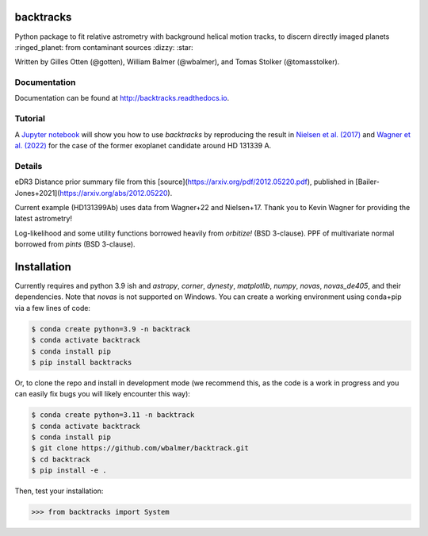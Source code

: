 backtracks
==========

.. image:: https://img.shields.io/pypi/v/backtracks
   :target: https://pypi.python.org/pypi/backtracks

.. image:: https://github.com/wbalmer/backtracks/actions/workflows/main.yml/badge.svg
   :target: https://github.com/wbalmer/backtracks/actions

.. image:: https://img.shields.io/readthedocs/backtracks
   :target: http://backtracks.readthedocs.io

.. image:: https://img.shields.io/github/license/wbalmer/backtracks
   :target: https://github.com/wbalmer/backtracks/blob/main/LICENSE


Python package to fit relative astrometry with background helical motion tracks, to discern directly imaged planets :ringed_planet: from contaminant sources :dizzy: :star:

Written by Gilles Otten (@gotten), William Balmer (@wbalmer), and Tomas Stolker (@tomasstolker).

Documentation
-------------

Documentation can be found at `http://backtracks.readthedocs.io <https://backtracks.readthedocs.io/en/latest/>`_.

Tutorial
--------

A `Jupyter notebook <https://backtracks.readthedocs.io/en/latest/tutorial.html>`_ will show you how to use `backtracks` by reproducing the result in `Nielsen et al. (2017) <https://ui.adsabs.harvard.edu/abs/2017AJ....154..218N/abstract>`_ and `Wagner et al. (2022) <https://ui.adsabs.harvard.edu/abs/2022AJ....163...80W/abstract>`_ for the case of the former exoplanet candidate around HD 131339 A.


Details
-------

eDR3 Distance prior summary file from this [source](https://arxiv.org/pdf/2012.05220.pdf), published in [Bailer-Jones+2021](https://arxiv.org/abs/2012.05220).

Current example (HD131399Ab) uses data from Wagner+22 and Nielsen+17. Thank you to Kevin Wagner for providing the latest astrometry!

Log-likelihood and some utility functions borrowed heavily from `orbitize!` (BSD 3-clause).
PPF of multivariate normal borrowed from `pints` (BSD 3-clause).

Installation
============

Currently requires and python 3.9 ish and `astropy`, `corner`, `dynesty`, `matplotlib`, `numpy`, `novas`, `novas_de405`, and their dependencies. Note that `novas` is not supported on Windows. You can create a working environment using conda+pip via a few lines of code:

.. code-block:: console

    $ conda create python=3.9 -n backtrack
    $ conda activate backtrack
    $ conda install pip
    $ pip install backtracks

Or, to clone the repo and install in development mode (we recommend this, as the code is a work in progress and you can easily fix bugs you will likely encounter this way):

.. code-block:: console

    $ conda create python=3.11 -n backtrack
    $ conda activate backtrack
    $ conda install pip
    $ git clone https://github.com/wbalmer/backtrack.git
    $ cd backtrack
    $ pip install -e .

Then, test your installation:

.. code-block:: python

    >>> from backtracks import System
